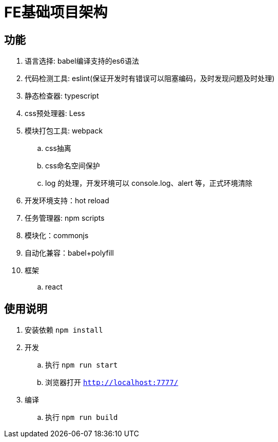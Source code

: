 = FE基础项目架构

== 功能

. 语言选择: babel编译支持的es6语法
. 代码检测工具: eslint(保证开发时有错误可以阻塞编码，及时发现问题及时处理)
. 静态检查器: typescript
. css预处理器: Less
. 模块打包工具: webpack
    .. css抽离
    .. css命名空间保护
    .. log 的处理，开发环境可以 console.log、alert 等，正式环境清除
. 开发环境支持：hot reload
. 任务管理器: npm scripts
. 模块化：commonjs
. 自动化兼容：babel+polyfill
. 框架
    .. react

== 使用说明

. 安装依赖 `npm install`
. 开发
    .. 执行 `npm run start`
    .. 浏览器打开 `http://localhost:7777/`
. 编译
    .. 执行 `npm run build`
